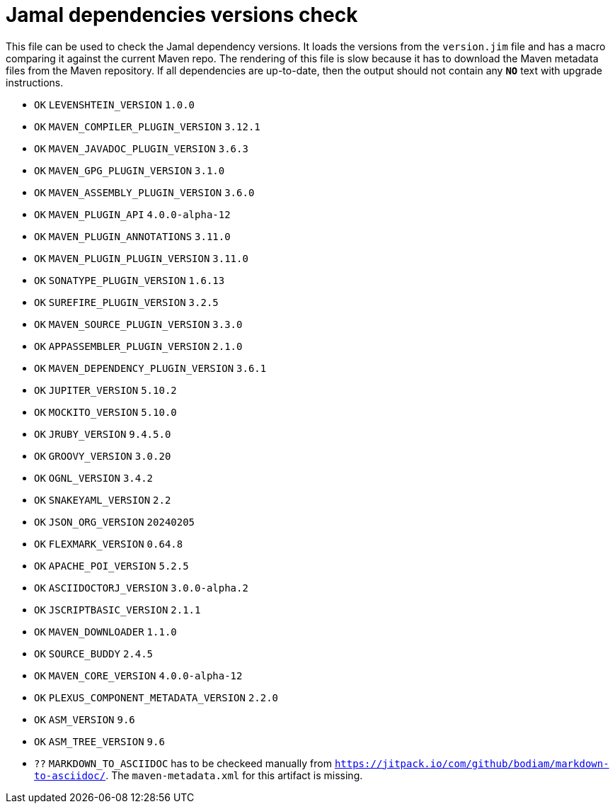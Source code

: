 = Jamal dependencies versions check

This file can be used to check the Jamal dependency versions.
It loads the versions from the `version.jim` file and has a macro comparing it against the current Maven repo.
The rendering of this file is slow because it has to download the Maven metadata files from the Maven repository.
If all dependencies are up-to-date, then the output should not contain any `*[red]#NO#*` text with upgrade instructions.




* `OK`  `LEVENSHTEIN_VERSION` `1.0.0` 

* `OK`  `MAVEN_COMPILER_PLUGIN_VERSION` `3.12.1` 

* `OK`  `MAVEN_JAVADOC_PLUGIN_VERSION` `3.6.3` 

* `OK`  `MAVEN_GPG_PLUGIN_VERSION` `3.1.0` 

* `OK`  `MAVEN_ASSEMBLY_PLUGIN_VERSION` `3.6.0` 

* `OK`  `MAVEN_PLUGIN_API` `4.0.0-alpha-12` 

* `OK`  `MAVEN_PLUGIN_ANNOTATIONS` `3.11.0` 

* `OK`  `MAVEN_PLUGIN_PLUGIN_VERSION` `3.11.0` 

* `OK`  `SONATYPE_PLUGIN_VERSION` `1.6.13` 

* `OK`  `SUREFIRE_PLUGIN_VERSION` `3.2.5` 

* `OK`  `MAVEN_SOURCE_PLUGIN_VERSION` `3.3.0` 

* `OK`  `APPASSEMBLER_PLUGIN_VERSION` `2.1.0` 

* `OK`  `MAVEN_DEPENDENCY_PLUGIN_VERSION` `3.6.1` 

* `OK`  `JUPITER_VERSION` `5.10.2` 

* `OK`  `MOCKITO_VERSION` `5.10.0` 

* `OK`  `JRUBY_VERSION` `9.4.5.0` 

* `OK`  `GROOVY_VERSION` `3.0.20` 

* `OK`  `OGNL_VERSION` `3.4.2` 

* `OK`  `SNAKEYAML_VERSION` `2.2` 

* `OK`  `JSON_ORG_VERSION` `20240205` 

* `OK`  `FLEXMARK_VERSION` `0.64.8` 

* `OK`  `APACHE_POI_VERSION` `5.2.5` 

* `OK`  `ASCIIDOCTORJ_VERSION` `3.0.0-alpha.2` 

* `OK`  `JSCRIPTBASIC_VERSION` `2.1.1` 

* `OK`  `MAVEN_DOWNLOADER` `1.1.0` 

* `OK`  `SOURCE_BUDDY` `2.4.5` 

* `OK`  `MAVEN_CORE_VERSION` `4.0.0-alpha-12` 

* `OK`  `PLEXUS_COMPONENT_METADATA_VERSION` `2.2.0` 

* `OK`  `ASM_VERSION` `9.6` 

* `OK`  `ASM_TREE_VERSION` `9.6` 

* `??` `MARKDOWN_TO_ASCIIDOC` has to be checkeed manually from link:https://jitpack.io/com/github/bodiam/markdown-to-asciidoc/[`https://jitpack.io/com/github/bodiam/markdown-to-asciidoc/`].
The `maven-metadata.xml` for this artifact is missing.